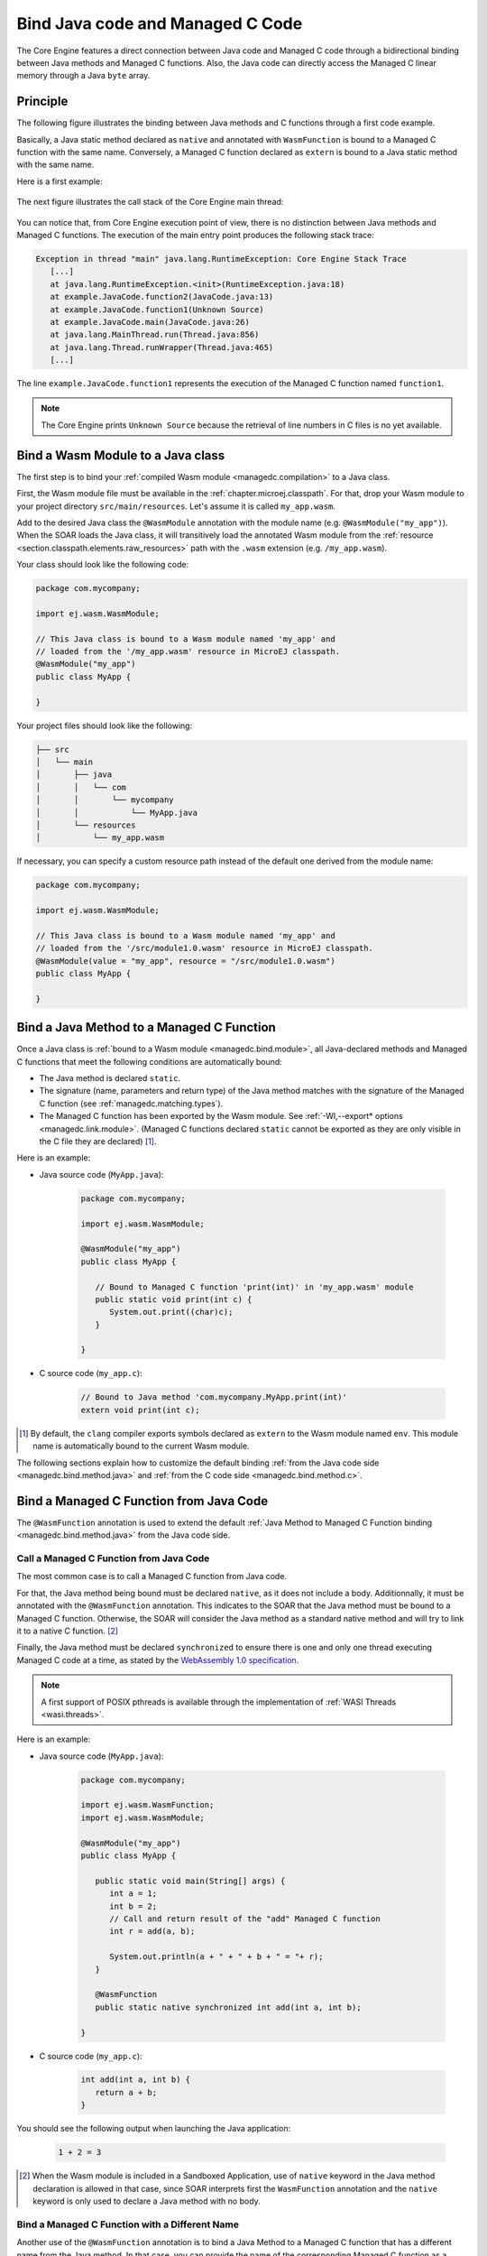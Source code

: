 .. _managedc.binding:

Bind Java code and Managed C Code
=================================

The Core Engine features a direct connection between Java code and Managed C code through a bidirectional binding between Java methods and Managed C functions.
Also, the Java code can directly access the Managed C linear memory through a Java ``byte`` array.

Principle
---------

The following figure illustrates the binding between Java methods and C functions through a first code example.

Basically, a Java static method declared as ``native`` and annotated with ``WasmFunction`` is bound to a Managed C function with the same name.
Conversely, a Managed C function declared as ``extern`` is bound to a Java static method with the same name.

Here is a first example:

.. figure:: ../images/managedc-communication-example.png
   :scale: 100%
   :align: center

The next figure illustrates the call stack of the Core Engine main thread:

.. figure:: ../images/managedc-communication-callstack.png
   :scale: 70%
   :align: center


You can notice that, from Core Engine execution point of view, there is no distinction between Java methods and Managed C functions.
The execution of the main entry point produces the following stack trace:

.. code-block:: console

   Exception in thread "main" java.lang.RuntimeException: Core Engine Stack Trace
      [...]
      at java.lang.RuntimeException.<init>(RuntimeException.java:18)
      at example.JavaCode.function2(JavaCode.java:13)
      at example.JavaCode.function1(Unknown Source)
      at example.JavaCode.main(JavaCode.java:26)
      at java.lang.MainThread.run(Thread.java:856)
      at java.lang.Thread.runWrapper(Thread.java:465)
      [...]

The line ``example.JavaCode.function1`` represents the execution of the Managed C function named ``function1``.

.. note::
   
   The Core Engine prints ``Unknown Source`` because the retrieval of line numbers in C files is no yet available.

.. _managedc.bind.module:

Bind a Wasm Module to a Java class
----------------------------------

The first step is to bind your :ref:`compiled Wasm module <managedc.compilation>` to a Java class.

First, the Wasm module file must be available in the :ref:`chapter.microej.classpath`.
For that, drop your Wasm module to your project directory ``src/main/resources``. Let's assume it is called ``my_app.wasm``.

Add to the desired Java class the ``@WasmModule`` annotation with the module name (e.g. ``@WasmModule("my_app")``).
When the SOAR loads the Java class, it will transitively load the annotated Wasm module from the :ref:`resource <section.classpath.elements.raw_resources>` path with the ``.wasm`` extension (e.g. ``/my_app.wasm``).

Your class should look like the following code:

.. code-block:: java
   
   package com.mycompany;
      
   import ej.wasm.WasmModule;

   // This Java class is bound to a Wasm module named 'my_app' and
   // loaded from the '/my_app.wasm' resource in MicroEJ classpath.
   @WasmModule("my_app")
   public class MyApp {
      
   }  

Your project files should look like the following:

.. code-block:: console

   ├── src
   │   └── main
   │       ├── java
   │       │   └── com
   │       │       └── mycompany
   │       │           └── MyApp.java
   │       └── resources
   │           └── my_app.wasm

  
If necessary, you can specify a custom resource path instead of the default one derived from the module name:

.. code-block:: java
   
   package com.mycompany;
      
   import ej.wasm.WasmModule;

   // This Java class is bound to a Wasm module named 'my_app' and
   // loaded from the '/src/module1.0.wasm' resource in MicroEJ classpath.
   @WasmModule(value = "my_app", resource = "/src/module1.0.wasm")
   public class MyApp {
      
   }  

.. _managedc.bind.method:

Bind a Java Method to a Managed C Function
------------------------------------------

Once a Java class is :ref:`bound to a Wasm module <managedc.bind.module>`, 
all Java-declared methods and Managed C functions that meet the following conditions are automatically bound:

- The Java method is declared ``static``.
- The signature (name, parameters and return type) of the Java method matches with the signature of the Managed C function (see :ref:`managedc.matching.types`). 
- The Managed C function has been exported by the Wasm module. See :ref:`-Wl,--export* options <managedc.link.module>`. 
  (Managed C functions declared ``static`` cannot be exported as they are only visible in the C file they are declared) [1]_.


Here is an example:
  
- Java source code (``MyApp.java``):
   
   .. code-block:: java

      package com.mycompany;
      
      import ej.wasm.WasmModule;

      @WasmModule("my_app")
      public class MyApp {

         // Bound to Managed C function 'print(int)' in 'my_app.wasm' module
         public static void print(int c) {
            System.out.print((char)c);
         }

      }  

- C source code (``my_app.c``):
   
   .. code-block:: c 

      // Bound to Java method 'com.mycompany.MyApp.print(int)'
      extern void print(int c);



.. [1] By default, the ``clang`` compiler exports symbols declared as ``extern`` to the Wasm module named ``env``. 
   This module name is automatically bound to the current Wasm module.


The following sections explain how to customize the default binding :ref:`from the Java code side <managedc.bind.method.java>` and :ref:`from the C code side <managedc.bind.method.c>`.

.. _managedc.bind.method.java:

Bind a Managed C Function from Java Code
----------------------------------------

The ``@WasmFunction`` annotation is used to extend the default :ref:`Java Method to Managed C Function binding <managedc.bind.method.java>` from the Java code side.

.. _managedc.call.method.java.to.c:

Call a Managed C Function from Java Code
~~~~~~~~~~~~~~~~~~~~~~~~~~~~~~~~~~~~~~~~

The most common case is to call a Managed C function from Java code.

For that, the Java method being bound must be declared ``native``, as it does not include a body.
Additionnally, it must be annotated with the ``@WasmFunction`` annotation. This indicates to the SOAR that the Java method must be bound to a Managed C function.
Otherwise, the SOAR will consider the Java method as a standard native method and will try to link it to a native C function. [2]_

Finally, the Java method must be declared ``synchronized`` to ensure there is one and only one thread executing Managed C code at a time, 
as stated by the `WebAssembly 1.0 specification <https://www.w3.org/TR/wasm-core-1/#configurations%E2%91%A0>`__.

.. note::
   
   A first support of POSIX pthreads is available through the implementation of :ref:`WASI Threads <wasi.threads>`. 

Here is an example:

- Java source code (``MyApp.java``):

   .. code:: java

      package com.mycompany;

      import ej.wasm.WasmFunction;
      import ej.wasm.WasmModule;

      @WasmModule("my_app")
      public class MyApp {

         public static void main(String[] args) {
            int a = 1;
            int b = 2;
            // Call and return result of the "add" Managed C function
            int r = add(a, b);

            System.out.println(a + " + " + b + " = "+ r);
         }

         @WasmFunction
         public static native synchronized int add(int a, int b);

      }

- C source code (``my_app.c``):

   .. code-block:: c

      int add(int a, int b) {
         return a + b;
      }

You should see the following output when launching the Java application:

   .. code-block:: console

          1 + 2 = 3

.. [2] When the Wasm module is included in a Sandboxed Application, use of ``native`` keyword in the Java method declaration is allowed in that case, 
       since SOAR interprets first the ``WasmFunction`` annotation and the ``native`` keyword is only used to declare a Java method with no body.

.. _managedc.bind.method.java.to.c:

Bind a Managed C Function with a Different Name
~~~~~~~~~~~~~~~~~~~~~~~~~~~~~~~~~~~~~~~~~~~~~~~

Another use of the ``@WasmFunction`` annotation is to bind a Java Method to a Managed C function that has a different name from the Java method.
In that case, you can provide the name of the corresponding Managed C function as a parameter of the ``@WasmFunction`` annotation.
This is especially useful if you want to write a Java method name in camel case while binding it to a Managed C function name written in snake case.

- Java source code (``MyApp.java``):

   .. code-block:: java
      :emphasize-lines: 11,12

      @WasmModule("my_app")
      public class Main {

         public static void main(String[] args) {
            int a = 1;
            int b = 2;
            // Call and return result of the "add" Managed C function
            System.out.println(a + " + " + b + " = "+ doAdd(a, b));
         }

         @WasmFunction("do_add")
         public static native synchronized int doAdd(int a, int b);
      }

- C source code (``my_app.c``):

   .. code-block:: c
      :emphasize-lines: 1

      int do_add(int a, int b) {
         return a + b;
      }

.. _managedc.bind.method.c:

Bind a Java Method from C Code
------------------------------

The ``import_module``, ``import_name`` and ``export_name`` `C attributes <https://clang.llvm.org/docs/AttributeReference.html>`__ 
are used to extend the default :ref:`Java Method to Managed C Function binding <managedc.bind.method.java>` from C code side.

.. _managedc.call.method.c.to.java:

Call a Java Method out of the Wasm Module
~~~~~~~~~~~~~~~~~~~~~~~~~~~~~~~~~~~~~~~~~

The `import_module <https://clang.llvm.org/docs/AttributeReference.html#import-module>`__ attribute is used when the Java method to be bound belongs to a Java class other than the one bound to the Wasm module.
The module name can be either the fully qualified name of the Java class containing the Java method (e.g: ``com.mycompany.MyApp``) or the name of the ``@WasmModule`` annotation of the class containing the Java method.
  
The most common case is to call a Java method declared in a library from C code.
The corresponding Java class fully qualified name is provided as a parameter of the ``__import_module__`` attribute..

Here is an example with the standard Java `Math.max(int,int)`_ method.
  
- C source code (``my_app.c``):
     
   .. code-block:: c

      // Binding to Java method 'java.lang.Math.max(int,int)'
      __attribute__((__import_module__("java.lang.Math")))
      extern int max(int i, int j);

.. _Math.max(int,int): https://repository.microej.com/javadoc/microej_5.x/apis/java/lang/Math.html#max-int-int-

.. _managedc.bind.method.c.to.java:

Bind a Java Method with a Different Name
~~~~~~~~~~~~~~~~~~~~~~~~~~~~~~~~~~~~~~~~

The `import_name <https://clang.llvm.org/docs/AttributeReference.html#import-name>`__ attribute is used when the Managed C function name has a different name from the Java method.
The corresponding Java method name is provided as a parameter of the ``__import_name__`` attribute.
This is especially useful if you want to write a Managed C function in snake case while binding it to a Java method name written in camel case .
  
- Java source code (``MyApp.java``):
   
   .. code-block:: java

      package com.mycompany;

      @WasmModule("my_app")
      public class MyApp {
         public static void javaPrint(int c) {
            System.out.print((char)c);
         }
      }  

- C source code (``my_app.c``):
   
   .. code-block:: c 

      __attribute__((__import_name__("javaPrint")))
      extern void c_print(int c);

The Managed C function can be implemented using an Unmanaged C function by adding the ``native`` keyword to the bound Java static method.

- Java source code (``MyApp.java``):
   
   .. code-block:: java

      package com.mycompany;

      @WasmModule("my_app_managed")
      public class MyApp {

         // Implemented in unmanaged (SNI) 
         public static native void javaPrint(int c);
      }  

- Managed C source code (``my_app_managed.c``):
   
   .. code-block:: c 

      __attribute__((__import_name__("javaPrint")))
      extern void c_print(int c);

- Unmanaged C source code (``my_app_native.c``):
   
   .. code-block:: c
      
      #include "sni.h"
      #include "stdio.h"

      void Java_com_mycompany_javaPrint(jint c){
         putchar(c);
      }


The `export_name <https://clang.llvm.org/docs/AttributeReference.html#export-name>`__ attribute is used for the same reason, when the Managed C function implements the code.

- Java source code (``MyApp.java``):
   
   .. code-block:: java

      package com.mycompany;

      @WasmModule("my_app")
      public class MyApp {      
         @WasmFunction
         public static synchronized native void javaPrint(int c);
      }  

- C source code (``my_app.c``):
   
   .. code-block:: c 

      #include <stdio.h>;

      __attribute__((__export_name__("javaPrint")))
      void c_print(int c){
         putchar(c);
      }

.. _managedc.matching.types:

Matching Types
--------------

Java methods bound to Managed C functions can only use Java base types ``int``, ``long``, ``float``, ``double`` as parameters and return types. 

Here is the matching table:

.. list-table::  Managed C Types / Java Types matching
   :widths: 25 25 25
   :header-rows: 1

   * - C Std Type
     - Java Type
     - Wasm Type
   * - int32_t
     - int
     - i32
   * - int64_t
     - long
     - i64
   * - float32_t
     - float
     - f32 
   * - float64_t
     - double
     - f64
   * - Any pointer
     - int
     - i32

SOAR will trigger an error if Managed C function parameter(s) and return types do not match exactly the Java method parameter(s) and return types.  

.. _managedc.communication.managedc_memory:

Access Managed C Memory from Java
---------------------------------

The Managed C memory is composed of all static arrays, structures, globals declared in C files, thread stacks and optional heap for dynamic allocations. 
All these elements are :ref:`linked <managedc.link.module>` to the :ref:`Wasm module linear memory <managedc.linear.memory>`.

On Java side, the Wasm module linear memory can be bound to a Java static byte array field declaration using the ``@WasmMemory`` annotation.

.. note:: 
   A SOAR error will occurred if ``@WasmMemory`` is not strictly followed by a Java static byte array declaration (see :ref:`managedc.troubleshooting`).

Here is a Java example:

.. code:: java

   package com.mycompany;
   
   import ej.wasm.WasmFunction;
   import ej.wasm.WasmMemory;

   @WasmModule("my_app")
   public class MyApp {

      ...

      @WasmMemory
      private static byte[] Memory;

      ...
   }


Here is an example manipulating Managed C module memory in Java code:

- C source code (``my_app.c``):

   .. code-block:: c

      typedef unsigned char uint8_t;
      /* Extern function implemented in Java code -----*/
      extern void printWasmMemoryValues(uint8_t* ptr, int size);

      /* Global variable -------------------------*/
      uint8_t array[10] = {1, 2, 3, 4, 5, 6, 7, 8, 9, 10};

      /* Managed C function called by Java -------*/
      void app_main() {
         printWasmMemoryValues(&array[0], sizeof(array));
      }

- Java source code (``MyApp.java``):

   .. code:: java

      package com.mycompany;

      import ej.wasm.WasmFunction;
      import ej.wasm.WasmMemory;
      import ej.wasm.WasmModule;

      @WasmModule("my_app")
      public class MyApp {

         public static void main(String[] args) {
            // Call Managed C entry point
            app_main();
         }

         @WasmMemory
         private static byte[] Memory;

         /**
         * Managed C entry point
         */
         @WasmFunction
         public static native synchronized void app_main();

         /**
         * Method call from Managed C which print Managed C Memory values.
         * @param ptr index on the Managed C memory
         * @param length memory length to print
         */
          public static void printWasmMemoryValues(int ptr, int length) {
              System.out.println("Wasm Memory values from " + ptr + " to " + (ptr + length) + ":");
              for (int i = 0; i < length - 1; i++) {
                  System.out.print(Memory[ptr + i] + ", ");
              }
              System.out.println(Memory[ptr + (length - 1)]);
          }

      }

You should see the following output when launching the Java application:

   .. code-block:: console

      Managed C Memory values from 1024 to 1034:
      1, 2, 3, 4, 5, 6, 7, 8, 9, 10

.. _managedc.bind.start.function:

Start Function
--------------

When a Wasm module declares a `start function <https://www.w3.org/TR/wasm-core-1/#start-function%E2%91%A0>`__, it is automatically executed 
during the :ref:`initialization of the Java class <soar_clinit>` it is bound to.

..
   | Copyright 2023-2025, MicroEJ Corp. Content in this space is free 
   for read and redistribute. Except if otherwise stated, modification 
   is subject to MicroEJ Corp prior approval.
   | MicroEJ is a trademark of MicroEJ Corp. All other trademarks and 
   copyrights are the property of their respective owners.
